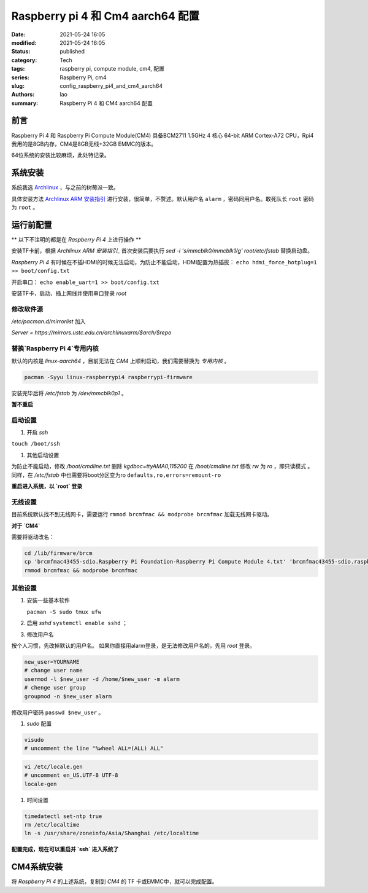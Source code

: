 Raspberry pi 4 和 Cm4 aarch64 配置
##################################
:date: 2021-05-24 16:05
:modified: 2021-05-24 16:05
:status: published
:category: Tech
:tags: raspberry pi, compute module, cm4, 配置
:series: Raspberry Pi, cm4
:slug: config_raspberry_pi4_and_cm4_aarch64
:authors: lao
:summary: Raspberry Pi 4 和 CM4 aarch64 配置

前言
====

Raspberry Pi 4 和 Raspberry Pi Compute Module(CM4) 具备BCM2711 1.5GHz 4 核心 64-bit ARM Cortex-A72 CPU，Rpi4我用的是8GB内存，CM4是8GB无线+32GB EMMC的版本。

64位系统的安装比较麻烦，此处特记录。

系统安装
========

系统我选 Archlinux_ ，与之前的树莓派一致。

具体安装方法 `Archlinux ARM 安装指引`_ 进行安装，很简单，不赘述。默认用户名 ``alarm`` ，密码同用户名。敢死队长 ``root`` 密码为 ``root`` 。


运行前配置
==========

** 以下不注明的都是在 `Raspberry Pi 4` 上进行操作 **

安装TF卡前，根据 `Archlinux ARM 安装指引_` 首次安装后要执行 `sed -i 's/mmcblk0/mmcblk1/g' root/etc/fstab` 替换启动盘。

`Raspberry Pi 4` 有时候在不插HDMI的时候无法启动，为防止不能启动，HDMI配置为热插拔： ``echo hdmi_force_hotplug=1 >> boot/config.txt``

开启串口： ``echo enable_uart=1 >> boot/config.txt``

安装TF卡，启动、插上网线并使用串口登录 `root`

修改软件源
-----------
`/etc/pacman.d/mirrorlist` 加入

`Server = https://mirrors.ustc.edu.cn/archlinuxarm/$arch/$repo`

替换`Raspberry Pi 4`专用内核
----------------------------

默认的内核是 `linux-aarch64` ，目前无法在 `CM4` 上顺利启动，我们需要替换为 *专用内核* 。

.. code-block:: bash

   pacman -Syyu linux-raspberrypi4 raspberrypi-firmware

安装完毕后将 `/etc/fstab` 为 `/dev/mmcblk0p1` 。

**暂不重启**

启动设置
---------

#. 开启 `ssh`

``touch /boot/ssh``

#. 其他启动设置

为防止不能启动，修改 `/boot/cmdline.txt` 删除 `kgdboc=ttyAMA0,115200`
在 `/boot/cmdline.txt` 修改 `rw` 为 `ro` ，即只读模式 。
同样，在 `/etc/fstab` 中也需要将boot分区变为ro ``defaults,ro,errors=remount-ro``

**重启进入系统，以 `root` 登录**

无线设置
------------

目前系统默认找不到无线网卡，需要运行 ``rmmod brcmfmac && modprobe brcmfmac`` 加载无线网卡驱动。

**对于 `CM4`**

需要将驱动改名：

.. code-block:: bash

   cd /lib/firmware/brcm
   cp 'brcmfmac43455-sdio.Raspberry Pi Foundation-Raspberry Pi Compute Module 4.txt' 'brcmfmac43455-sdio.raspberrypi,4-compute-module.txt'
   rmmod brcmfmac && modprobe brcmfmac


其他设置
---------

#. 安装一些基本软件

   ``pacman -S sudo tmux ufw``

#. 启用 `sshd` ``systemctl enable sshd`` ；

#. 修改用户名

按个人习惯，先改掉默认的用户名。
如果你直接用alarm登录，是无法修改用户名的，先用 `root` 登录。

.. code-block:: bash

    new_user=YOURNAME
    # change user name
    usermod -l $new_user -d /home/$new_user -m alarm
    # chenge user group
    groupmod -n $new_user alarm

修改用户密码 ``passwd $new_user`` 。

#. `sudo` 配置

.. code-block:: bash

    visudo
    # uncomment the line "%wheel ALL=(ALL) ALL"

.. code-block:: bash

    vi /etc/locale.gen
    # uncomment en_US.UTF-8 UTF-8
    locale-gen

#. 时间设置

.. code-block:: bash

    timedatectl set-ntp true
    rm /etc/localtime
    ln -s /usr/share/zoneinfo/Asia/Shanghai /etc/localtime

**配置完成，现在可以重启并 `ssh` 进入系统了**

CM4系统安装
===========

将 `Raspberry Pi 4` 的上述系统，复制到 `CM4` 的 TF 卡或EMMC中，就可以完成配置。

.. _Archlinux: https://www.archlinux.org
.. _`Archlinux ARM 安装指引`: https://archlinuxarm.org/platforms/armv8/broadcom/raspberry-pi-4
.. _`ArchlinuxARM`: https://archlinuxarm.org/
